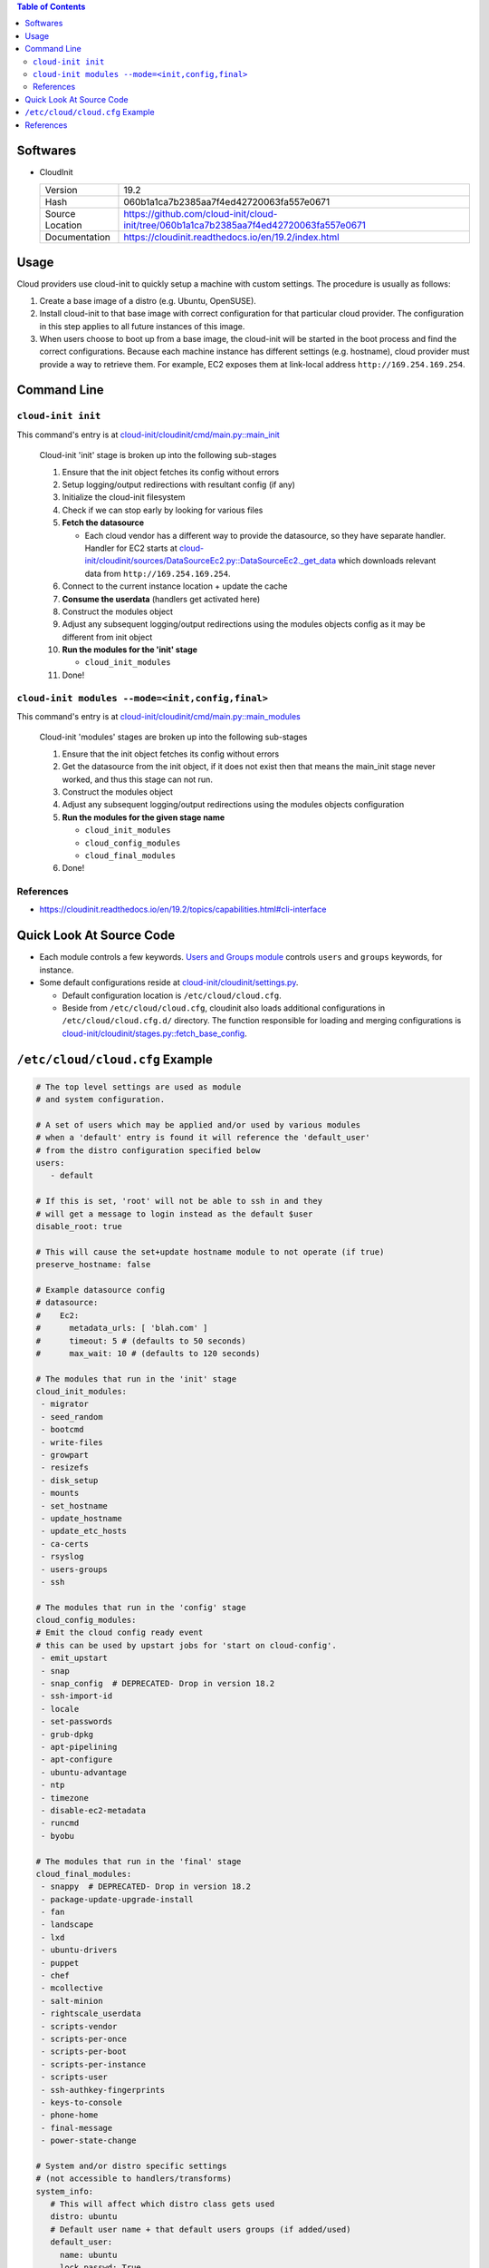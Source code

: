.. contents:: Table of Contents

Softwares
=========

- CloudInit

  +-----------------+----------------------------------------------------------------------------------------+
  | Version         | 19.2                                                                                   |
  +-----------------+----------------------------------------------------------------------------------------+
  | Hash            | 060b1a1ca7b2385aa7f4ed42720063fa557e0671                                               |
  +-----------------+----------------------------------------------------------------------------------------+
  | Source Location | https://github.com/cloud-init/cloud-init/tree/060b1a1ca7b2385aa7f4ed42720063fa557e0671 |
  +-----------------+----------------------------------------------------------------------------------------+
  | Documentation   | https://cloudinit.readthedocs.io/en/19.2/index.html                                    |
  +-----------------+----------------------------------------------------------------------------------------+

Usage
=====

Cloud providers use cloud-init to quickly setup a machine with custom settings. The procedure is usually as follows:

#. Create a base image of a distro (e.g. Ubuntu, OpenSUSE).
#. Install cloud-init to that base image with correct configuration for that particular cloud provider.
   The configuration in this step applies to all future instances of this image.
#. When users choose to boot up from a base image, the cloud-init will be started in the boot process and find the correct configurations.
   Because each machine instance has different settings (e.g. hostname), cloud provider must provide a way to retrieve them.
   For example, EC2 exposes them at link-local address ``http://169.254.169.254``.

Command Line
============

``cloud-init init``
-------------------

This command's entry is at `cloud-init/cloudinit/cmd/main.py::main_init <https://github.com/cloud-init/cloud-init/blob/060b1a1ca7b2385aa7f4ed42720063fa557e0671/cloudinit/cmd/main.py#L214>`__

    Cloud-init 'init' stage is broken up into the following sub-stages

    1. Ensure that the init object fetches its config without errors
    2. Setup logging/output redirections with resultant config (if any)
    3. Initialize the cloud-init filesystem
    4. Check if we can stop early by looking for various files
    5. **Fetch the datasource**

       - Each cloud vendor has a different way to provide the datasource, so they have separate handler. Handler for EC2 starts at `cloud-init/cloudinit/sources/DataSourceEc2.py::DataSourceEc2._get_data <https://github.com/cloud-init/cloud-init/blob/060b1a1ca7b2385aa7f4ed42720063fa557e0671/cloudinit/sources/DataSourceEc2.py#L76>`__ which downloads relevant data from ``http://169.254.169.254``.

    6. Connect to the current instance location + update the cache
    7. **Consume the userdata** (handlers get activated here)
    8. Construct the modules object
    9. Adjust any subsequent logging/output redirections using the modules objects config as it may be different from init object
    10. **Run the modules for the 'init' stage**

        - ``cloud_init_modules``

    11. Done!

``cloud-init modules --mode=<init,config,final>``
-------------------------------------------------

This command's entry is at `cloud-init/cloudinit/cmd/main.py::main_modules <https://github.com/cloud-init/cloud-init/blob/060b1a1ca7b2385aa7f4ed42720063fa557e0671/cloudinit/cmd/main.py#L467>`__

    Cloud-init 'modules' stages are broken up into the following sub-stages

    1. Ensure that the init object fetches its config without errors
    2. Get the datasource from the init object, if it does not exist then that means the main_init stage never worked, and thus this stage can not run.
    3. Construct the modules object
    4. Adjust any subsequent logging/output redirections using the modules objects configuration
    5. **Run the modules for the given stage name**

       - ``cloud_init_modules``
       - ``cloud_config_modules``
       - ``cloud_final_modules``

    6. Done!

References
----------

- https://cloudinit.readthedocs.io/en/19.2/topics/capabilities.html#cli-interface

Quick Look At Source Code
=========================

- Each module controls a few keywords. `Users and Groups module <https://github.com/cloud-init/cloud-init/blob/060b1a1ca7b2385aa7f4ed42720063fa557e0671/cloudinit/config/cc_users_groups.py>`__ controls ``users`` and ``groups`` keywords, for instance.

- Some default configurations reside at `cloud-init/cloudinit/settings.py <https://github.com/cloud-init/cloud-init/blob/060b1a1ca7b2385aa7f4ed42720063fa557e0671/cloudinit/settings.py>`__.

  * Default configuration location is ``/etc/cloud/cloud.cfg``.
  * Beside from ``/etc/cloud/cloud.cfg``, cloudinit also loads additional configurations in ``/etc/cloud/cloud.cfg.d/`` directory. The function responsible for loading and merging configurations is `cloud-init/cloudinit/stages.py::fetch_base_config <https://github.com/cloud-init/cloud-init/blob/060b1a1ca7b2385aa7f4ed42720063fa557e0671/cloudinit/stages.py#L878>`__.


``/etc/cloud/cloud.cfg`` Example
================================

.. code-block:: yml

    # The top level settings are used as module
    # and system configuration.

    # A set of users which may be applied and/or used by various modules
    # when a 'default' entry is found it will reference the 'default_user'
    # from the distro configuration specified below
    users:
       - default

    # If this is set, 'root' will not be able to ssh in and they
    # will get a message to login instead as the default $user
    disable_root: true

    # This will cause the set+update hostname module to not operate (if true)
    preserve_hostname: false

    # Example datasource config
    # datasource:
    #    Ec2:
    #      metadata_urls: [ 'blah.com' ]
    #      timeout: 5 # (defaults to 50 seconds)
    #      max_wait: 10 # (defaults to 120 seconds)

    # The modules that run in the 'init' stage
    cloud_init_modules:
     - migrator
     - seed_random
     - bootcmd
     - write-files
     - growpart
     - resizefs
     - disk_setup
     - mounts
     - set_hostname
     - update_hostname
     - update_etc_hosts
     - ca-certs
     - rsyslog
     - users-groups
     - ssh

    # The modules that run in the 'config' stage
    cloud_config_modules:
    # Emit the cloud config ready event
    # this can be used by upstart jobs for 'start on cloud-config'.
     - emit_upstart
     - snap
     - snap_config  # DEPRECATED- Drop in version 18.2
     - ssh-import-id
     - locale
     - set-passwords
     - grub-dpkg
     - apt-pipelining
     - apt-configure
     - ubuntu-advantage
     - ntp
     - timezone
     - disable-ec2-metadata
     - runcmd
     - byobu

    # The modules that run in the 'final' stage
    cloud_final_modules:
     - snappy  # DEPRECATED- Drop in version 18.2
     - package-update-upgrade-install
     - fan
     - landscape
     - lxd
     - ubuntu-drivers
     - puppet
     - chef
     - mcollective
     - salt-minion
     - rightscale_userdata
     - scripts-vendor
     - scripts-per-once
     - scripts-per-boot
     - scripts-per-instance
     - scripts-user
     - ssh-authkey-fingerprints
     - keys-to-console
     - phone-home
     - final-message
     - power-state-change

    # System and/or distro specific settings
    # (not accessible to handlers/transforms)
    system_info:
       # This will affect which distro class gets used
       distro: ubuntu
       # Default user name + that default users groups (if added/used)
       default_user:
         name: ubuntu
         lock_passwd: True
         gecos: Ubuntu
         groups: [adm, audio, cdrom, dialout, dip, floppy, lxd, netdev, plugdev, sudo, video]
         sudo: ["ALL=(ALL) NOPASSWD:ALL"]
         shell: /bin/bash
       # Automatically discover the best ntp_client
       ntp_client: auto
       # Other config here will be given to the distro class and/or path classes
       paths:
          cloud_dir: /var/lib/cloud/
          templates_dir: /etc/cloud/templates/
          upstart_dir: /etc/init/
       package_mirrors:
         - arches: [i386, amd64]
           failsafe:
             primary: http://archive.ubuntu.com/ubuntu
             security: http://security.ubuntu.com/ubuntu
           search:
             primary:
               - http://%(ec2_region)s.ec2.archive.ubuntu.com/ubuntu/
               - http://%(availability_zone)s.clouds.archive.ubuntu.com/ubuntu/
               - http://%(region)s.clouds.archive.ubuntu.com/ubuntu/
             security: []
         - arches: [arm64, armel, armhf]
           failsafe:
             primary: http://ports.ubuntu.com/ubuntu-ports
             security: http://ports.ubuntu.com/ubuntu-ports
           search:
             primary:
               - http://%(ec2_region)s.ec2.ports.ubuntu.com/ubuntu-ports/
               - http://%(availability_zone)s.clouds.ports.ubuntu.com/ubuntu-ports/
               - http://%(region)s.clouds.ports.ubuntu.com/ubuntu-ports/
             security: []
         - arches: [default]
           failsafe:
             primary: http://ports.ubuntu.com/ubuntu-ports
             security: http://ports.ubuntu.com/ubuntu-ports
       ssh_svcname: ssh

References
==========

- https://cloudinit.readthedocs.io/en/19.2/topics/instancedata.html#instance-metadata
- https://cloudinit.readthedocs.io/en/19.2/topics/datasources.html
- https://cloudinit.readthedocs.io/en/19.2/topics/examples.html
- https://github.com/cloud-init/cloud-init/tree/060b1a1ca7b2385aa7f4ed42720063fa557e0671/doc/examples
- https://docs.aws.amazon.com/AWSEC2/latest/UserGuide/user-data.html
- https://wiki.archlinux.org/index.php/Cloud-init#Systemd_integration
